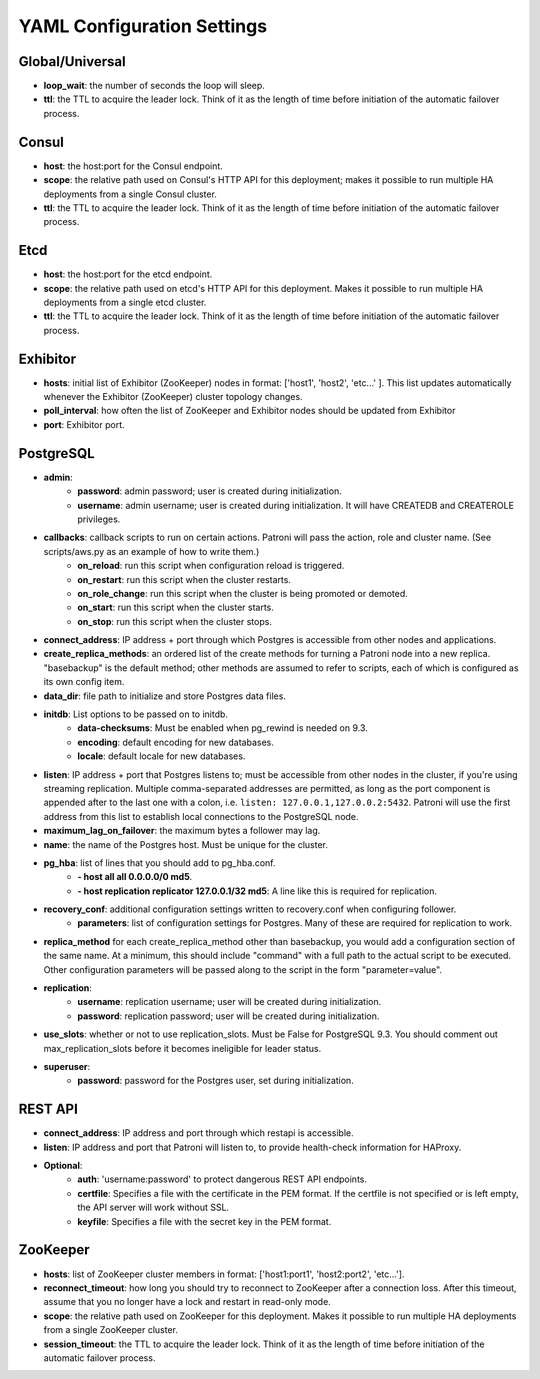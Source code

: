 ===========================
YAML Configuration Settings
===========================

Global/Universal
----------------
-  **loop\_wait**: the number of seconds the loop will sleep.
-  **ttl**: the TTL to acquire the leader lock. Think of it as the length of time before initiation of the automatic failover process.

Consul
------
-  **host**: the host:port for the Consul endpoint.
-  **scope**: the relative path used on Consul's HTTP API for this deployment; makes it possible to run multiple HA deployments from a single Consul cluster.
-  **ttl**: the TTL to acquire the leader lock. Think of it as the length of time before initiation of the automatic failover process.

Etcd
----
-  **host**: the host:port for the etcd endpoint.
-  **scope**: the relative path used on etcd's HTTP API for this deployment. Makes it possible to run multiple HA deployments from a single etcd cluster.
-  **ttl**: the TTL to acquire the leader lock. Think of it as the length of time before initiation of the automatic failover process.

Exhibitor
---------
-  **hosts**: initial list of Exhibitor (ZooKeeper) nodes in format: ['host1', 'host2', 'etc...' ]. This list updates automatically whenever the Exhibitor (ZooKeeper) cluster topology changes.
-  **poll\_interval**: how often the list of ZooKeeper and Exhibitor nodes should be updated from Exhibitor
-  **port**: Exhibitor port.

PostgreSQL
----------
-  **admin**:
        -  **password**: admin password; user is created during initialization.
        -  **username**: admin username; user is created during initialization. It will have CREATEDB and CREATEROLE privileges.
-  **callbacks**: callback scripts to run on certain actions. Patroni will pass the action, role and cluster name. (See scripts/aws.py as an example of how to write them.)
        -  **on\_reload**: run this script when configuration reload is triggered.
        -  **on\_restart**: run this script when the cluster restarts.
        -  **on\_role\_change**: run this script when the cluster is being promoted or demoted.
        -  **on\_start**: run this script when the cluster starts.
        -  **on\_stop**: run this script when the cluster stops.
-  **connect\_address**: IP address + port through which Postgres is accessible from other nodes and applications.
-  **create\_replica\_methods**: an ordered list of the create methods for turning a Patroni node into a new replica. "basebackup" is the default method; other methods are assumed to refer to scripts, each of which is configured as its own config item.
-  **data\_dir**: file path to initialize and store Postgres data files.
-  **initdb**: List options to be passed on to initdb.
        -  **data-checksums**: Must be enabled when pg_rewind is needed on 9.3.
        -  **encoding**: default encoding for new databases.
        -  **locale**: default locale for new databases.
-  **listen**: IP address + port that Postgres listens to; must be accessible from other nodes in the cluster, if you're using streaming replication. Multiple comma-separated addresses are permitted, as long as the port component is appended after to the last one with a colon, i.e. ``listen: 127.0.0.1,127.0.0.2:5432``. Patroni will use the first address from this list to establish local connections to the PostgreSQL node.
-  **maximum\_lag\_on\_failover**: the maximum bytes a follower may lag.
-  **name**: the name of the Postgres host. Must be unique for the cluster.
-  **pg\_hba**: list of lines that you should add to pg\_hba.conf.
        -  **- host all all 0.0.0.0/0 md5**.
        -  **- host replication replicator 127.0.0.1/32 md5**: A line like this is required for replication.
-  **recovery\_conf**: additional configuration settings written to recovery.conf when configuring follower.
        -  **parameters**: list of configuration settings for Postgres. Many of these are required for replication to work.
-  **replica\_method** for each create_replica_method other than basebackup, you would add a configuration section of the same name. At a minimum, this should include "command" with a full path to the actual script to be executed.  Other configuration parameters will be passed along to the script in the form "parameter=value".
-  **replication**:
        -  **username**: replication username; user will be created during initialization.
        -  **password**: replication password; user will be created during initialization.
-  **use\_slots**: whether or not to use replication_slots. Must be False for PostgreSQL 9.3. You should comment out max_replication_slots before it becomes ineligible for leader status.
-  **superuser**:
        -  **password**: password for the Postgres user, set during initialization.

REST API
-------- 
-  **connect\_address**: IP address and port through which restapi is accessible.
-  **listen**: IP address and port that Patroni will listen to, to provide health-check information for HAProxy.
- **Optional**:
        -  **auth**: 'username:password' to protect dangerous REST API endpoints.
        -  **certfile**: Specifies a file with the certificate in the PEM format. If the certfile is not specified or is left empty, the API server will work without SSL.
        -  **keyfile**: Specifies a file with the secret key in the PEM format.

ZooKeeper
----------
-  **hosts**: list of ZooKeeper cluster members in format: ['host1:port1', 'host2:port2', 'etc...'].
-  **reconnect\_timeout**: how long you should try to reconnect to ZooKeeper after a connection loss. After this timeout, assume that you no longer have a lock and restart in read-only mode.
-  **scope**: the relative path used on ZooKeeper for this deployment. Makes it possible to run multiple HA deployments from a single ZooKeeper cluster.
-  **session\_timeout**: the TTL to acquire the leader lock. Think of it as the length of time before initiation of the automatic failover process.


